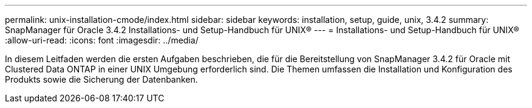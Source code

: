 ---
permalink: unix-installation-cmode/index.html 
sidebar: sidebar 
keywords: installation, setup, guide, unix, 3.4.2 
summary: SnapManager für Oracle 3.4.2 Installations- und Setup-Handbuch für UNIX® 
---
= Installations- und Setup-Handbuch für UNIX®
:allow-uri-read: 
:icons: font
:imagesdir: ../media/


[role="lead"]
In diesem Leitfaden werden die ersten Aufgaben beschrieben, die für die Bereitstellung von SnapManager 3.4.2 für Oracle mit Clustered Data ONTAP in einer UNIX Umgebung erforderlich sind. Die Themen umfassen die Installation und Konfiguration des Produkts sowie die Sicherung der Datenbanken.
